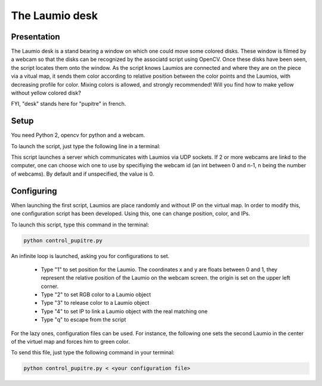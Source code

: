 The Laumio desk
###############

Presentation
============

The Laumio desk is a stand bearing a window on which one could move some colored disks. These window is filmed by a webcam so that the disks can be recognized by the associatd script using OpenCV. Once these disks have been seen, the script locates them onto the window. As the script knows Laumios are connected and where they are on the piece via a vitual map, it sends them color according to relative position between the color points and the Laumios, with decreasing profile for color. Mixing colors is allowed, and strongly recommended! Will you find how to make yellow without yellow colored disk?

FYI, "desk" stands here for  "pupitre" in french.


Setup
=====

You need Python 2, opencv for python and a webcam.

To launch the script, just type the following line in a terminal:

.. code-block: bash

  python pupitre.py <webcam id>

This script launches a server which communicates with Laumios via UDP sockets.
If 2 or more webcams are linkd to the computer, one can choose wich one to use by specifiying the webcam id (an int between 0 and n-1, n being the number of webcams). By default and if unspecified, the value is 0.


Configuring
===========

When launching the first script, Laumios are place randomly and without IP on the virtual map. In order to modify this, one configuration script has been developed. Using this, one can change position, color, and IPs.

To launch this script, type this command in the terminal:

.. code-block:: bash

  python control_pupitre.py

An infinite loop is launched, asking you for configurations to set.

 -   Type "1" to set position for the Laumio. The coordinates x and y are floats between 0 and 1, they represent the relative position of the Laumio on the webcam screen. the origin is set on the upper left corner.
 -   Type "2" to set RGB color to a Laumio object
 -   Type "3" to release color to a Laumio object
 -   Type "4" to set IP to link a Laumio object with the real matching one
 -   Type "q" to escape from the script
 
For the lazy ones, configuration files can be used. For instance, the following one sets the second Laumio in the center of the virtuel map and forces him to green color.

.. code-block:: bash
  1
  1
  0.5
  0.5
  2
  1
  0
  255
  0
  q

To send this file, just type the following command in your terminal:

.. code-block:: bash

  python control_pupitre.py < <your configuration file>
